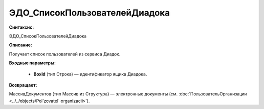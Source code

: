 ЭДО_СписокПользователейДиадока
=============================================

**Синтаксис:**

ЭДО_СписокПользователейДиадока

**Описание:**

Получает список пользователей из сервиса Диадок.

**Входные параметры:**

      * **BoxId** (тип Строка) — идентификатор ящика Диадока.

**Возвращает:**

МассивДокументов (тип Массив из Структура) — электронные документы (см. :doc:`ПользовательОрганизации <../../objects/Pol'zovatel' organizacii>`).